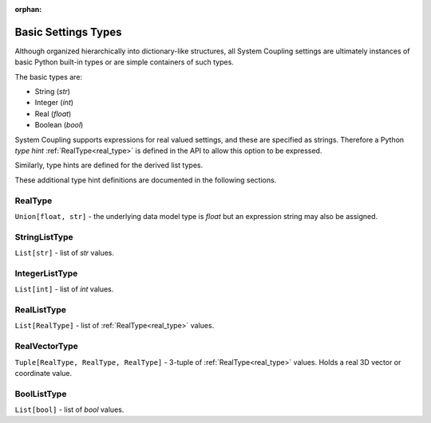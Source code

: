 .. _basic_settings_types:

:orphan:

Basic Settings Types
====================

Although organized hierarchically into dictionary-like structures, all System
Coupling settings are ultimately instances of basic Python built-in types or are simple
containers of such types.

The basic types are:

- String (`str`)
- Integer (`int`)
- Real (`float`)
- Boolean (`bool`)

System Coupling supports expressions for real valued settings, and these are specified as strings.
Therefore a Python `type hint` :ref:`RealType<real_type>` is defined in the API to
allow this option to be expressed.

Similarly, type hints are defined for the derived list types.

These additional type hint definitions are documented in the following sections.


.. _real_type:

RealType
~~~~~~~~

``Union[float, str]`` - the underlying data model type is `float` but an expression string may also
be assigned.

.. _string_list_type:

StringListType
~~~~~~~~~~~~~~

``List[str]`` - list of `str` values.

.. _integer_list_type:

IntegerListType
~~~~~~~~~~~~~~~

``List[int]`` - list of `int` values.

.. _real_list_type:

RealListType
~~~~~~~~~~~~

``List[RealType]`` - list of :ref:`RealType<real_type>` values.

.. _real_vector_type:

RealVectorType
~~~~~~~~~~~~~~

``Tuple[RealType, RealType, RealType]`` - 3-tuple of :ref:`RealType<real_type>` values. Holds a real 3D vector or coordinate value.

.. _bool_list_type:

BoolListType
~~~~~~~~~~~~

``List[bool]`` - list of `bool` values.